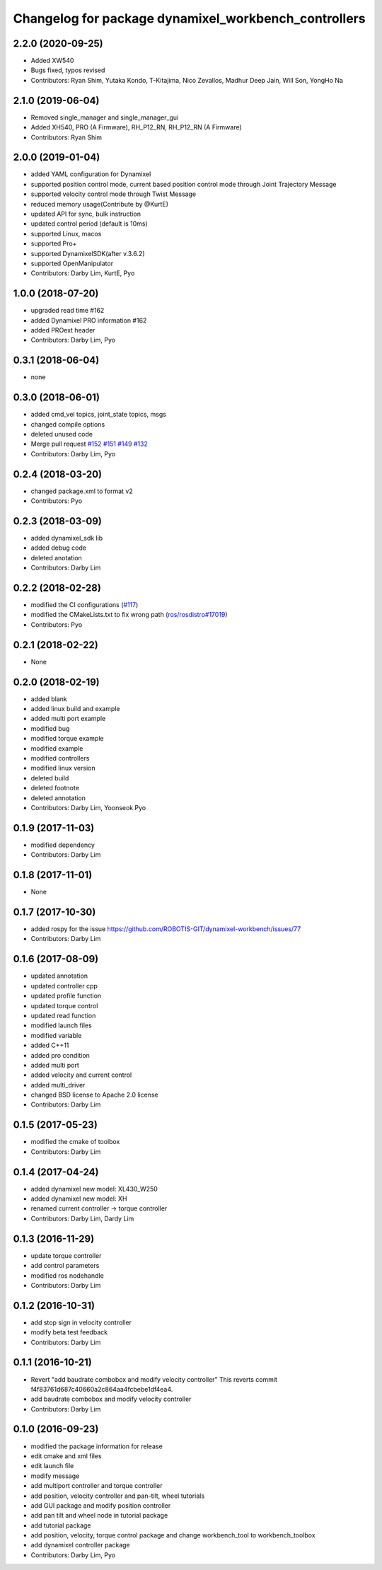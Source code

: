 ^^^^^^^^^^^^^^^^^^^^^^^^^^^^^^^^^^^^^^^^^^^^^^^^^^^^^
Changelog for package dynamixel_workbench_controllers
^^^^^^^^^^^^^^^^^^^^^^^^^^^^^^^^^^^^^^^^^^^^^^^^^^^^^

2.2.0 (2020-09-25)
------------------
* Added XW540
* Bugs fixed, typos revised
* Contributors: Ryan Shim, Yutaka Kondo, T-Kitajima, Nico Zevallos, Madhur Deep Jain, Will Son, YongHo Na

2.1.0 (2019-06-04)
------------------
* Removed single_manager and single_manager_gui
* Added XH540, PRO (A Firmware), RH_P12_RN, RH_P12_RN (A Firmware) 
* Contributors: Ryan Shim

2.0.0 (2019-01-04)
------------------
* added YAML configuration for Dynamixel 
* supported position control mode, current based position control mode through Joint Trajectory Message
* supported velocity control mode through Twist Message
* reduced memory usage(Contribute by @KurtE)
* updated API for sync, bulk instruction
* updated control period (default is 10ms)
* supported Linux, macos 
* supported Pro+ 
* supported DynamixelSDK(after v.3.6.2)
* supported OpenManipulator
* Contributors: Darby Lim, KurtE, Pyo

1.0.0 (2018-07-20)
------------------
* upgraded read time #162
* added Dynamixel PRO information #162
* added PROext header
* Contributors: Darby Lim, Pyo

0.3.1 (2018-06-04)
------------------
* none

0.3.0 (2018-06-01)
------------------
* added cmd_vel topics, joint_state topics, msgs
* changed compile options
* deleted unused code
* Merge pull request `#152 <https://github.com/ROBOTIS-GIT/dynamixel-workbench/issues/152>`_  `#151 <https://github.com/ROBOTIS-GIT/dynamixel-workbench/issues/151>`_ `#149 <https://github.com/ROBOTIS-GIT/dynamixel-workbench/issues/149>`_ `#132 <https://github.com/ROBOTIS-GIT/dynamixel-workbench/issues/132>`_ 
* Contributors: Darby Lim, Pyo

0.2.4 (2018-03-20)
------------------
* changed package.xml to format v2
* Contributors: Pyo

0.2.3 (2018-03-09)
------------------
* added dynamixel_sdk lib
* added debug code
* deleted anotation
* Contributors: Darby Lim

0.2.2 (2018-02-28)
------------------
* modified the CI configurations (`#117 <https://github.com/ROBOTIS-GIT/dynamixel-workbench/issues/117>`_)
* modified the CMakeLists.txt to fix wrong path (`ros/rosdistro#17019 <https://github.com/ros/rosdistro/pull/17019>`_)
* Contributors: Pyo

0.2.1 (2018-02-22)
------------------
* None

0.2.0 (2018-02-19)
------------------
* added blank
* added linux build and example
* added multi port example
* modified bug
* modified torque example
* modified example
* modified controllers
* modified linux version
* deleted build
* deleted footnote
* deleted annotation
* Contributors: Darby Lim, Yoonseok Pyo

0.1.9 (2017-11-03)
------------------
* modified dependency
* Contributors: Darby Lim

0.1.8 (2017-11-01)
------------------
* None

0.1.7 (2017-10-30)
------------------
* added rospy for the issue https://github.com/ROBOTIS-GIT/dynamixel-workbench/issues/77
* Contributors: Darby Lim

0.1.6 (2017-08-09)
------------------
* updated annotation
* updated controller cpp
* updated profile function
* updated torque control
* updated read function
* modified launch files
* modified variable
* added C++11
* added pro condition
* added multi port
* added velocity and current control
* added multi_driver
* changed BSD license to Apache 2.0 license
* Contributors: Darby Lim

0.1.5 (2017-05-23)
------------------
* modified the cmake of toolbox
* Contributors: Darby Lim

0.1.4 (2017-04-24)
------------------
* added dynamixel new model: XL430_W250
* added dynamixel new model: XH
* renamed current controller -> torque controller
* Contributors: Darby Lim, Dardy Lim

0.1.3 (2016-11-29)
------------------
* update torque controller
* add control parameters
* modified ros nodehandle
* Contributors: Darby Lim

0.1.2 (2016-10-31)
------------------
* add stop sign in velocity controller
* modify beta test feedback
* Contributors: Darby Lim

0.1.1 (2016-10-21)
------------------
* Revert "add baudrate combobox and modify velocity controller"
  This reverts commit f4f83761d687c40660a2c864aa4fcbebe1df4ea4.
* add baudrate combobox and modify velocity controller
* Contributors: Darby Lim

0.1.0 (2016-09-23)
-------------------------
* modified the package information for release
* edit cmake and xml files
* edit launch file
* modify message
* add multiport controller and torque controller
* add position, velocity controller and pan-tilt, wheel tutorials
* add GUI package and modify position controller
* add pan tilt and wheel node in tutorial package
* add tutorial package
* add position, velocity, torque control package and change workbench_tool to workbench_toolbox
* add dynamixel controller package
* Contributors: Darby Lim, Pyo
